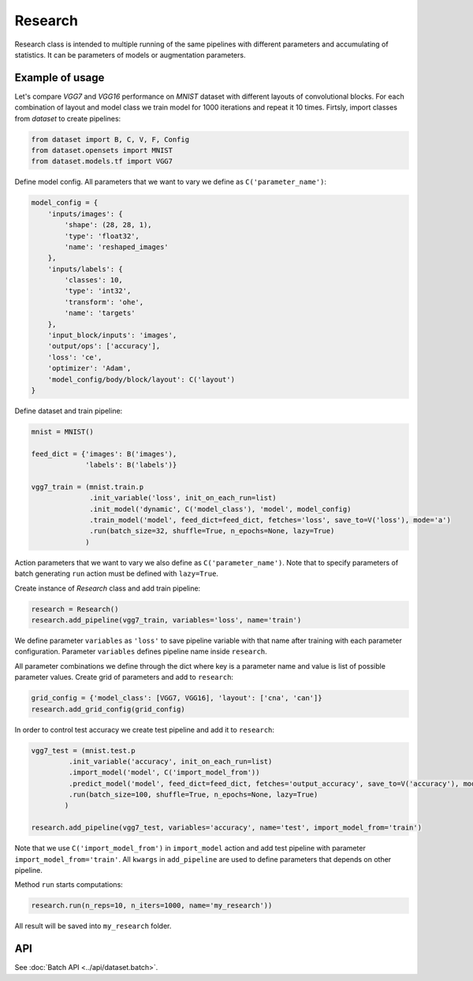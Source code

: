 ===========
Research
===========

Research class is intended to multiple running of the same pipelines with different parameters and accumulating of statistics. It can be parameters of models or augmentation parameters.

Example of usage
----------------
Let's compare `VGG7` and `VGG16` performance on `MNIST` dataset with different layouts of convolutional blocks. For each combination of layout and model class we train model for 1000 iterations and repeat it 10 times. Firtsly, import classes from `dataset` to create pipelines:

.. code-block:: python

    from dataset import B, C, V, F, Config
    from dataset.opensets import MNIST
    from dataset.models.tf import VGG7

Define model config. All parameters that we want to vary we define as ``C('parameter_name')``: 

.. code-block:: python

    model_config = {
        'inputs/images': {
            'shape': (28, 28, 1),
            'type': 'float32',
            'name': 'reshaped_images'
        },
        'inputs/labels': {
            'classes': 10,
            'type': 'int32',
            'transform': 'ohe',
            'name': 'targets'
        },
        'input_block/inputs': 'images',
        'output/ops': ['accuracy'],
        'loss': 'ce',
        'optimizer': 'Adam',
        'model_config/body/block/layout': C('layout')
    }

Define dataset and train pipeline:

.. code-block:: python

    mnist = MNIST()

    feed_dict = {'images': B('images'),
                 'labels': B('labels')}

    vgg7_train = (mnist.train.p
                  .init_variable('loss', init_on_each_run=list)
                  .init_model('dynamic', C('model_class'), 'model', model_config)
                  .train_model('model', feed_dict=feed_dict, fetches='loss', save_to=V('loss'), mode='a')
                  .run(batch_size=32, shuffle=True, n_epochs=None, lazy=True)
                 )

Action parameters that we want to vary we also define as ``C('parameter_name')``. Note that to specify parameters of batch generating
``run`` action must be defined with ``lazy=True``.

Create instance of `Research` class and add train pipeline:

.. code-block:: python

    research = Research()
    research.add_pipeline(vgg7_train, variables='loss', name='train')

We define parameter ``variables`` as ``'loss'`` to save pipeline variable with that name after training with each parameter configuration.
Parameter ``variables`` defines pipeline name inside ``research``.

All parameter combinations we define through the dict where key is a parameter name and value is list of possible parameter values.
Create grid of parameters and add to ``research``: 

.. code-block:: python

    grid_config = {'model_class': [VGG7, VGG16], 'layout': ['cna', 'can']}
    research.add_grid_config(grid_config)

In order to control test accuracy we create test pipeline and add it to ``research``:

.. code-block:: python

    vgg7_test = (mnist.test.p
             .init_variable('accuracy', init_on_each_run=list)
             .import_model('model', C('import_model_from'))
             .predict_model('model', feed_dict=feed_dict, fetches='output_accuracy', save_to=V('accuracy'), mode='a')
             .run(batch_size=100, shuffle=True, n_epochs=None, lazy=True)
            )

    research.add_pipeline(vgg7_test, variables='accuracy', name='test', import_model_from='train')

Note that we use ``C('import_model_from')`` in ``import_model`` action and add test pipeline with parameter ``import_model_from='train'``.
All ``kwargs`` in ``add_pipeline`` are used to define parameters that depends on other pipeline.

Method ``run`` starts computations:

.. code-block:: python

    research.run(n_reps=10, n_iters=1000, name='my_research'))

All result will be saved into ``my_research`` folder.

API
---

See :doc:`Batch API <../api/dataset.batch>`.
